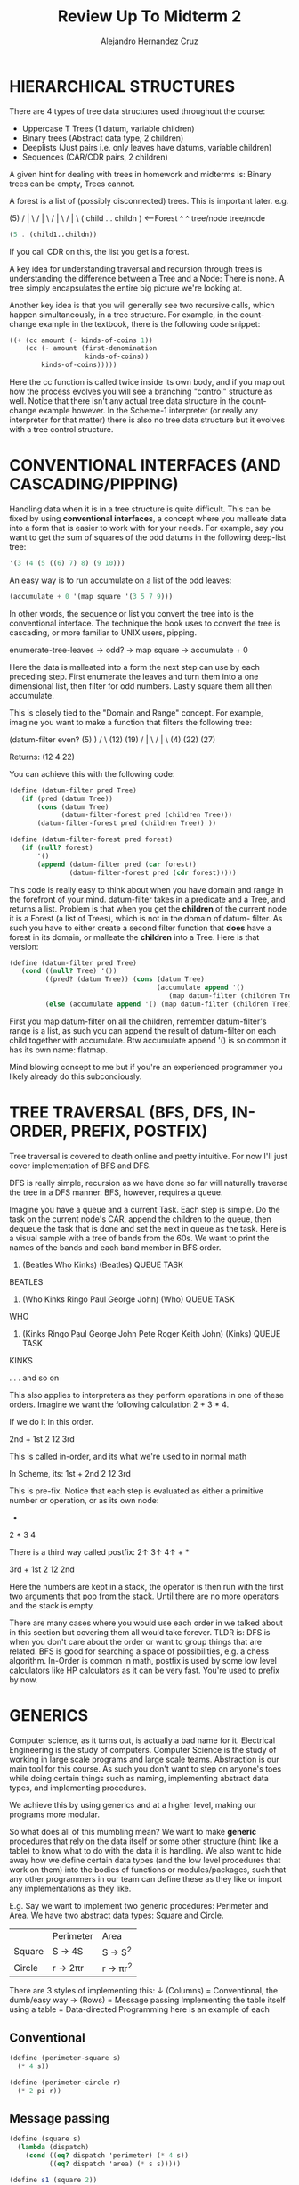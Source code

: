 #+title: Review Up To Midterm 2
#+author: Alejandro Hernandez Cruz

* HIERARCHICAL STRUCTURES

There are 4 types of tree data structures used throughout the course:
- Uppercase T Trees (1 datum, variable children)
- Binary trees (Abstract data type, 2 children)
- Deeplists (Just pairs i.e. only leaves have datums, variable children)
- Sequences (CAR/CDR pairs, 2 children)

A given hint for dealing with trees in homework and midterms is: Binary trees
can be empty, Trees cannot.

A forest is a list of (possibly disconnected) trees. This is important later.
e.g.

               (5)
              / | \
             /  |  \
            /   |   \
           /    |    \
       ( child ... childn ) <---Forest
           ^          ^
        tree/node  tree/node

#+BEGIN_SRC scheme
(5 . (child1..childn))
#+END_SRC

If you call CDR on this, the list you get is a forest.

A key idea for understanding traversal and recursion through trees is
understanding the difference between a Tree and a Node: There is none.
A tree simply encapsulates the entire big picture we're looking at.

Another key idea is that you will generally see two recursive calls, which
happen simultaneously, in a tree structure. For example, in the count-change
example in the textbook, there is the following code snippet:

#+BEGIN_SRC scheme
        ((+ (cc amount (- kinds-of-coins 1))
            (cc (- amount (first-denomination
                           kinds-of-coins))
                kinds-of-coins)))))
#+END_SRC

Here the cc function is called twice inside its own body, and if you map out
how the process evolves you will see a branching "control" structure as well.
Notice that there isn't any actual tree data structure in the count-change
example however. In the Scheme-1 interpreter (or really any interpreter for
that matter) there is also no tree data structure but it evolves with a tree
control structure.

* CONVENTIONAL INTERFACES (AND CASCADING/PIPPING)

Handling data when it is in a tree structure is quite difficult. This can be
fixed by using *conventional interfaces*, a concept where you malleate data
into a form that is easier to work with for your needs. For example, say you
want to get the sum of squares of the odd datums in the following deep-list
tree:

#+BEGIN_SRC scheme
'(3 (4 (5 ((6) 7) 8) (9 10)))
#+END_SRC

An easy way is to run accumulate on a list of the odd leaves:

#+BEGIN_SRC scheme
(accumulate + 0 '(map square '(3 5 7 9)))
#+END_SRC

In other words, the sequence or list you convert the tree into is the
conventional interface. The technique the book uses to convert the tree is
cascading, or more familiar to UNIX users, pipping.

enumerate-tree-leaves -> odd? -> map square -> accumulate + 0

Here the data is malleated into a form the next step can use by each preceding
step. First enumerate the leaves and turn them into a one dimensional list,
then filter for odd numbers. Lastly square them all then accumulate.

This is closely tied to the "Domain and Range" concept. For example, imagine
you want to make a function that filters the following tree:

(datum-filter even?    (5)     )
                      /   \
                    (12)  (19)
                   / | \
                  /  |  \
                (4) (22) (27)

Returns:
(12 4 22)

You can achieve this with the following code:

#+BEGIN_SRC scheme
(define (datum-filter pred Tree)
   (if (pred (datum Tree))
       (cons (datum Tree)
             (datum-filter-forest pred (children Tree)))
       (datum-filter-forest pred (children Tree)) ))

(define (datum-filter-forest pred forest)
   (if (null? forest)
       '()
       (append (datum-filter pred (car forest))
               (datum-filter-forest pred (cdr forest)))))
#+END_SRC

This code is really easy to think about when you have domain and range in the
forefront of your mind. datum-filter takes in a predicate and a Tree, and
returns a list. Problem is that when you get the *children* of the current
node it is a Forest (a list of Trees), which is not in the domain of datum-
filter. As such you have to either create a second filter function that *does*
have a forest in its domain, or malleate the *children* into a Tree. Here is
that version:

#+BEGIN_SRC scheme
(define (datum-filter pred Tree)
   (cond ((null? Tree) '())
         ((pred? (datum Tree)) (cons (datum Tree)
                                     (accumulate append '()
                                        (map datum-filter (children Tree)))))
         (else (accumulate append '() (map datum-filter (children Tree)))) ))
#+END_SRC

First you map datum-filter on all the children, remember datum-filter's range
is a list, as such you can append the result of datum-filter on each child
together with accumulate. Btw accumulate append '() is so common it has its
own name: flatmap.

Mind blowing concept to me but if you're an experienced programmer you likely
already do this subconciously.

* TREE TRAVERSAL (BFS, DFS, IN-ORDER, PREFIX, POSTFIX)

Tree traversal is covered to death online and pretty intuitive. For now I'll
just cover implementation of BFS and DFS.

DFS is really simple, recursion as we have done so far will naturally
traverse the tree in a DFS manner. BFS, however, requires a queue.

Imagine you have a queue and a current Task. Each step is simple. Do the task
on the current node's CAR, append the children to the queue, then dequeue the
task that is done and set the next in queue as the task. Here is a visual
sample with a tree of bands from the 60s. We want to print the names of the
bands and each band member in BFS order.

1. (Beatles Who Kinks)              (Beatles)
          QUEUE                       TASK

BEATLES

2. (Who Kinks Ringo Paul George John)     (Who)
                QUEUE                     TASK

WHO

3. (Kinks Ringo Paul George John Pete Roger Keith John)      (Kinks)
                      QUEUE                                   TASK

KINKS

.
.
.
and so on

This also applies to interpreters as they perform operations in one of these
orders. Imagine we want the following calculation 2 + 3 * 4.

If we do it in this order.

                             2nd +
                           1st 2   12 3rd

This is called in-order, and its what we're used to in normal math

In Scheme, its:
                           1st   +
                          2nd  2   12 3rd

This is pre-fix.
Notice that each step is evaluated as either a primitive number or operation,
or as its own node:
                                +
                              2   *
                                3   4

There is a third way called postfix: 2↑ 3↑ 4↑ + *

                                  3rd  +
                                 1st 2   12 2nd

Here the numbers are kept in a stack, the operator is then run with the first
two arguments that pop from the stack. Until there are no more operators and
the stack is empty.

There are many cases where you would use each order in we talked about in this
section but covering them all would take forever. TLDR is: DFS is when you
don't care about the order or want to group things that are related. BFS is
good for searching a space of possibilities, e.g. a chess algorithm.
In-Order is common in math, postfix is used by some low level calculators like
HP calculators as it can be very fast. You're used to prefix by now.

* GENERICS

Computer science, as it turns out, is actually a bad name for it. Electrical
Engineering is the study of computers. Computer Science is the study of
working in large scale programs and large scale teams. Abstraction is our main
tool for this course. As such you don't want to step on anyone's toes while
doing certain things such as naming, implementing abstract data types, and
implementing procedures.

We achieve this by using generics and at a higher level, making our programs
more modular.

So what does all of this mumbling mean? We want to make **generic** procedures
that rely on the data itself or some other structure (hint: like a table) to
know what to do with the data it is handling. We also want to hide away how we
define certain data types (and the low level procedures that work on them)
into the bodies of functions or modules/packages, such that any other
programmers in our team can define these as they like or import any
implementations as they like.

E.g.
Say we want to implement two generic procedures: Perimeter and Area.
We have two abstract data types: Square and Circle.

|        | Perimeter | Area      |
| Square | S -> 4S   | S -> S^2  |
| Circle | r -> 2πr  | r -> πr^2 |

There are 3 styles of implementing this:
↓ (Columns) = Conventional, the dumb/easy way
→ (Rows) = Message passing
Implementing the table itself using a table = Data-directed Programming
here is an example of each

** Conventional
#+BEGIN_SRC scheme
(define (perimeter-square s)
  (* 4 s))

(define (perimeter-circle r)
  (* 2 pi r))
#+END_SRC
** Message passing
#+BEGIN_SRC scheme
(define (square s)
  (lambda (dispatch)
    (cond ((eq? dispatch 'perimeter) (* 4 s))
          ((eq? dispatch 'area) (* s s)))))

(define s1 (square 2))
(s1 'perimeter)
8
(s1 'area)
4
#+END_SRC
Notice that the square here behaves like an *object*. This is why message
passing will be so useful later for implementing Object-Oriented Programming

* DATA-DIRECTED PROGRAMMING

put and get place and retrieve procedures in a table respectively. These
are indexed by *operation* and *type*

#+BEGIN_SRC scheme
(define (install-square-package)
  ;; internal procedures
  (define (make-square) s)
  (define (perimeter s) (* 4 s))
  (define (area s) (* s s))
  ;; interface to the rest of the system
  (define (tag x)
    (attach-tag 'square x))
  (put 'perimeter '(square) perimeter)
  (put 'area '(square) area)
  (put 'make-square 'square
       (lambda (s)
         (tag (make-square s))))
  'done)

(define (apply-generic op . args)
  (let ((type-tags (map type-tag args)))
    (let ((proc (get op type-tags)))
      (if proc
          (apply proc (map contents args))
          (error
            "No method for these types:
             APPLY-GENERIC"
            (list op type-tags))))))

;We can define the global selectors using apply-generic
(define (make-square s)
  (apply-generic 'make-square s))
(define (perimeter s)
  (apply-generic 'perimeter s))
(define (area s)
  (apply-generic 'area s))
#+END_SRC

There is a lot to unpack here.
*** Interfaces
First the user cannot access the package's internal make-square, area,
perimeter, or tag procedures. Access is given in the second half with the
"interface" where the procedures are put into a global hash table. This
way as many programmers as needed can define their own perimeter procedure
and they will each be indexed under 'perimeter '(data_type) in the table
without worrying about stomping on other's names and without anyone
redefining their low level primitives and procedures.
*** Inter-operability
The data types are indexed as a list to allow something like
'(square circle) if someone wants to add a procedure like 'add
'(square circle) to add two data types.
*** Maintainability
Each style has its own pros and cons when it comes to maintaining.
For example, in message passing its easy to add more data types, you can
add rectangles, triangles, etc. and only need to worry about the new types
having the procedures. If you want to add new operations, however, it gets
a lot harder. Not only do you have to edit every previous data type with
the new operation but it also opens you up to editing code that was
previously working that might now error.

** Hierarchy Of Types
The book goes in-depth about the ontology of hierarchy of data types and
how they can be implemented but it can get complicated quickly. If your
data types can be mapped out in a linear structure or tower you're in the
money. This lets you easily implement *coercion*.

E.g.
complex
↑
real
↑
rational
↑
integer

*** Coercion
Coercion is the ability to convert one type to another. For example if you
want to multiply an integer and a real and there is no procedure under
'mul '(integer real) or 'mul '(real integer) you can instead
convert the integer to a real. The definition can be placed into the
table as follows (assuming you have an int->real function):

#+BEGIN_SRC scheme
(put-coercion 'integer 'real int->real)
#+END_SRC

This way when the program can't find an add or mul or whatever between the
two types, it will find a coercion instead.
If you want to get sophisticated, the program can also lower the result if
it can be lowered. E.g. 6/2 * 2/2 = 12/4 = 3, the program can
automatically reduce the fraction to 3/1 and maybe you have any rational
with a denominator of 1 be eligible for lowering to int.

But lets take it further, if its structured like a tower you can just raise
the value step by step until it gets to the higher of the two types.

Simply save a raise (optionally also a lower) function in each data type
package.

#+BEGIN_SRC scheme
(put 'raise 'real real->complex)
(put 'raise 'rational rat->real)
(put 'raise 'int int->rat)
#+END_SRC

This gets a lot more complicated and is the subject of research when
the hierarchy is not a tower, i.e. the data types have multiple children
and some times the children are selectable for raise in a left or right
direction and not the other and many more headaches.

I'm skipping a lot covered in the course such as Backus Nour Form and how
data-directed programming was the advent of the preferences tab and the
portability of software. The course is definitely worth revisiting again and
again, but we gotta get to OOP.

* OBJECT-ORIENTED PROGRAMMING (USER'S PERSPECTIVE)

Honestly I was so familiar with this and so will likely be everyone who visits
this course that I don't even know if its worth covering. So I'll try to cover
the user experience without getting too high level.

Fred is an object, more specifically an instance, of the person class.
You can ask him to do stuff that is defined within the person class. Like
"Pick up the can Fred". This is a very rough idea but you can model a lot of
systems in this way. You have to imagine it as up until now we've been having
our program behave as a single entity manipulating multiple data objects. Now
you have to imagine ther are multiple agents that can do different things
inside the computer. Maybe the can can do other things and its of the "thing"
class.

These objects have a "state" and we define being stateful as being aware
or recording the past and having their behavior be influenced by it.
For example a bank account object has a internal "balance" *local state
variable*. This variable keeps track of how much money is in the account so
if you withdraw you'll get an answer in line with what you withdrew before:

#+BEGIN_SRC scheme
(withdraw peter-account 25)
50
(withdraw peter-account 25)
25
(withdraw peter-account 50)
INSUFFICIENT FUNDS
#+END_SRC

This is unexpected compared to everything so far, where given the same
arguments our procedure returned the same value. We will talk more about this
and its implications after the next midterm.

An important point is these objects have to be *instantiated*

** Inheritance
A class can also have a parent class or superclass, where it inherits
its methods and local state variables. This child class, however, doesn't
have direct access to these so it must instead ask a pointer pointing to
itself. Usually appropriately referred to as *self*.

E.g. in a checking-account child of the bank-account class
#+BEGIN_SRC scheme
(ask self 'balance)
#+END_SRC

This will ask the checking-account child instance for balance, it will not
find it and then proceed to ask the parent which will then return balance.

+--------------+              +------------------+
| Bank-account | <---------- | Checking-account  |
| balance      |             | Checking-withdraw |
| withdraw     |          __ |__self             |
+--------------+          |  +-------------------+
                          |____↑

obj.scm specific but *usual* will go straight to the parent.

There are three kind of local state variables:
- Instantiation variables
  - These are usually parameters in the constructor or given in some way
    at the instantiation of the object.
- Instantiation variables that are pre-defined in the class body
- Class variable, a variable that is global to all objects of the class.
  - E.g. A global list of all objects of the person class, everytime a person
    object is instantiated it adds itself to this list

** State of OOP and Taking your OOP to the next level
Now every programmer who has done OOP knows inheritance can be a massive
headache. You might have noticed that in the obj.scm version of OOP, every
state variable can be viewed by any child. This was a pedagogical choice,
but they cannot be edited. This varies by language.

To really get good at OOP, you have to exert control over your inheritance
and be very deliberate in which functions get called, or inherited. Where
it truly gets hard is with multiple inheritance but that was not covered
extensively for now. When a class has two parents, the primary parent's
methods, (btw I forgot that procedures in a class were called methods),
as well as the primary parent's ancestors are preferred over the secondary
parent. E.g.

#+BEGIN_SRC scheme
(define-class (worker)
  (instance-vars (hunger 0))
  (class-vars (work-done 0))
  (method (work)
          (set! hunger (1+ hunger))
          (set! work-done (1+ work-done))
          'whistle-while-you-work ))

(define-class (TA)
  (parent (worker))
  (method (work)
          (usual 'work) ;use usual to avoid infinite loop
          '(Let me help you with that box and pointer diagram))
  (method (grade-exam) 'A+) )

(define-class (singer)
  (parent (worker))
  (method (sing) '(tra-la-la)) )

(define-class (singer-TA)
  (parent (singer) (TA)) )
(define-class (TA-singer)
  (parent (TA) (singer)) )

> (define Matt (instantiate singer-TA))
> (define Chris (instantiate TA-singer))
> (ask Matt 'grade-exam)
A+
> (ask Matt 'sing)
(TRA-LA-LA)
> (ask Matt 'work)
WHISTLE-WHILE-YOU-WORK
> (ask Chris 'work)
(LET ME HELP YOU WITH THAT BOX AND POINTER DIAGRAM)
#+END_SRC

Here you see Matt is a Singer first, TA second, therefore when asked
to work the worker method is the one returned. "WHISTLE WHILE YOU WORK"
Chris is TA first, Singer second, therefore when asked to work the TA method
is the one returned: "LET ME HELP YOU WITH THAT BOX AND POINTER DIAGRAM"

Inversly, and this applies to non-multiple inheritance too, a parent can
end up calling a child's method with self. E.g.

#+BEGIN_SRC scheme
(define-class (person name)
  (method (say stuff) stuff)
  (method (ask stuff) (ask self 'say (se '(would you please) stuff)))
  (method (greet) (ask self 'say (se '(hello my name is) name))) )

(define-class (pigger name)
  (parent (person name))
  (method (pigl wd)
          (if (member? (first wd) '(a e i o u))
              (word wd 'ay)
              (ask self 'pigl (word (bf wd) (first wd))) ))
  (method (say stuff)
          (if (word? stuff)
              (if (equal? stuff 'my) (usual 'say stuff) (ask self 'pigl stuff))
              (map (lambda (w) (ask self 'say w)) stuff))) )

>(define pp (instantiate pigger 'porky))
pp
>(ask pp 'greet)
(ellohay my amenay isay orkypay)
#+END_SRC

Here the person class calls self to use the method say but since pigger has
its own say method as well, the parent's method ends up invoking the child's
method.

In obj.scm there are two clauses *default-method* and *initialize* which
run when there is no matching method and when the object is initialized
respectively. It is bad practice to have both a parent class and a default
method as the default behavior of a child/subclass is to ask the parent
the methods it doesn't know, it could work if the parent is asked first
*then* them default-method is called but if you're doing this you're likely
approaching the problem wrong to begin with. The *parent* class in reality
instantiates an object of the parent class within the child sublcass with
the parameters given.

Btw if the parent and child both have an initialize clause, the parent goes
first.

There is a nice lecture on OOP by Daniel Ingalls, who worked to develop
smalltalk with Alan Kay. At the end he discusses smalltalk features and
points out that C isn't OOP at all (at least as of spring 2011):

|                         | Smalltalk | C/C++       | Java  | Obj.scm | JS    | Ruby |
| Closures (λ)            | ✓        | X (Planned) | kinda | ✓      | ✓    | ✓   |
| Everything is an object | ✓        | X           | X     | X       | kinda | ✓   |
| Garbage Collection      | ✓        | X           | ✓    | ✓      | ✓    | ✓   |
|                         |           |             |       |         |       |      |

Rows 1 and 3 are equivalents to "First-class procedures" and "Automatic
memory allocation" respectively.
